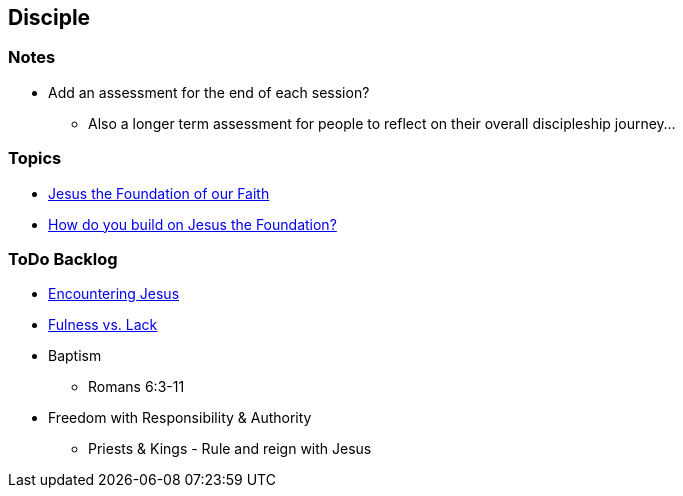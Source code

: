 == Disciple

=== Notes
* Add an assessment for the end of each session?
** Also a longer term assessment for people to reflect on their overall discipleship journey...

=== Topics
* link:disc_jc_the_foundation.adoc[Jesus the Foundation of our Faith]
* link:disc_how_build_on_jc_foundation.adoc[How do you build on Jesus the Foundation?]

=== ToDo Backlog
* link:ecc_disciple_jesus_encounter[Encountering Jesus]
* link:ecc_disciple_fulness_vs_lack[Fulness vs. Lack]
* Baptism
** Romans 6:3-11
* Freedom with Responsibility & Authority
** Priests & Kings - Rule and reign with Jesus
